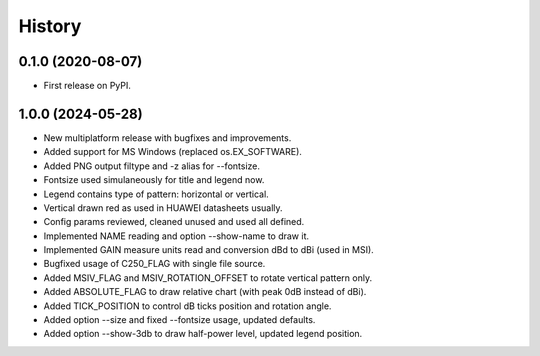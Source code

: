 =======
History
=======

0.1.0 (2020-08-07)
------------------

* First release on PyPI.


1.0.0 (2024-05-28)
------------------

* New multiplatform release with bugfixes and improvements.
* Added support for MS Windows (replaced os.EX_SOFTWARE).
* Added PNG output filtype and -z alias for --fontsize.
* Fontsize used simulaneously for title and legend now.
* Legend contains type of pattern: horizontal or vertical.
* Vertical drawn red as used in HUAWEI datasheets usually.
* Config params reviewed, cleaned unused and used all defined.
* Implemented NAME reading and option --show-name to draw it.
* Implemented GAIN measure units read and conversion dBd to dBi (used in MSI).
* Bugfixed usage of C250_FLAG with single file source.
* Added MSIV_FLAG and MSIV_ROTATION_OFFSET to rotate vertical pattern only.
* Added ABSOLUTE_FLAG to draw relative chart (with peak 0dB instead of dBi).
* Added TICK_POSITION to control dB ticks position and rotation angle.
* Added option --size and fixed --fontsize usage, updated defaults.
* Added option --show-3db to draw half-power level, updated legend position.
